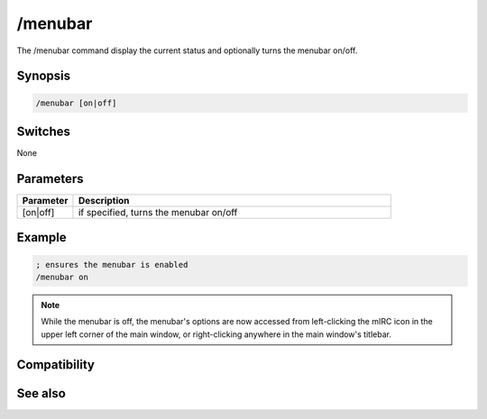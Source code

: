 /menubar
========

The /menubar command display the current status and optionally turns the menubar on/off.

Synopsis
--------

.. code:: text

    /menubar [on|off]

Switches
--------

None

Parameters
----------

.. list-table::
    :widths: 15 85
    :header-rows: 1

    * - Parameter
      - Description
    * - [on|off]
      - if specified, turns the menubar on/off

Example
-------

.. code:: text

    ; ensures the menubar is enabled
    /menubar on

.. note:: While the menubar is off, the menubar's options are now accessed from left-clicking the mIRC icon in the upper left corner of the main window, or right-clicking anywhere in the main window's titlebar.

Compatibility
-------------

.. compatibility:: 6.32

See also
--------

.. hlist::
    :columns: 4

    * :doc:`/toolbar </commands/toolbar>`
    * :doc:`/treebar </commands/treebar>`
    * :doc:`/switchbar </commands/switchbar>`
    * :doc:`$menubar </identifiers/menubar>`
